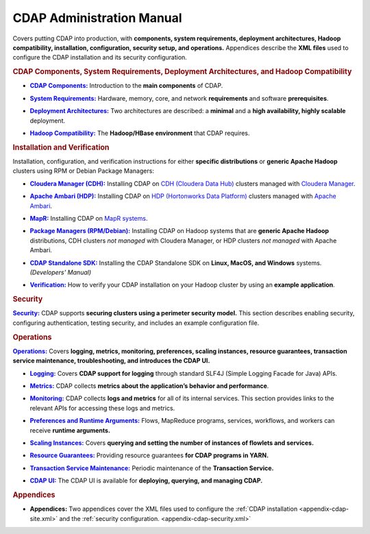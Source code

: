 .. meta::
    :author: Cask Data, Inc.
    :copyright: Copyright © 2014-2015 Cask Data, Inc.

.. _admin-index:

==========================
CDAP Administration Manual
==========================

Covers putting CDAP into production, with **components, system requirements, deployment
architectures, Hadoop compatibility, installation, configuration, security setup, and
operations.** Appendices describe the **XML files** used to configure the CDAP
installation and its security configuration.


.. rubric:: CDAP Components, System Requirements, Deployment Architectures, and Hadoop Compatibility

.. |cdap-components| replace:: **CDAP Components:**
.. _cdap-components: cdap-components.html

- |cdap-components|_ Introduction to the **main components** of CDAP.


.. |system-requirements| replace:: **System Requirements:**
.. _system-requirements: system-requirements.html

- |system-requirements|_ Hardware, memory, core, and network **requirements** and software **prerequisites**.


.. |deployment-architectures| replace:: **Deployment Architectures:**
.. _deployment-architectures: deployment-architectures.html

- |deployment-architectures|_ Two architectures are described: a **minimal** and a **high availability, highly
  scalable** deployment.

.. |hadoop-compatibility| replace:: **Hadoop Compatibility:**
.. _hadoop-compatibility: hadoop-compatibility.html

- |hadoop-compatibility|_ The **Hadoop/HBase environment** that CDAP requires.


.. rubric:: Installation and Verification

Installation, configuration, and verification instructions for either **specific
distributions** or **generic Apache Hadoop** clusters using RPM or Debian Package
Managers:

.. |cloudera| replace:: **Cloudera Manager (CDH):**
.. _cloudera: installation/cloudera/index.html

- |cloudera|_ Installing CDAP on `CDH (Cloudera Data Hub) <http://www.cloudera.com/>`__ 
  clusters managed with `Cloudera Manager
  <http://www.cloudera.com/content/cloudera/en/products-and-services/cloudera-enterprise/cloudera-manager.html>`__.


.. |ambari| replace:: **Apache Ambari (HDP):**
.. _ambari: installation/ambari/index.html

- |ambari|_ Installing CDAP on `HDP (Hortonworks Data Platform)
  <http://hortonworks.com/>`__ clusters managed with `Apache Ambari
  <https://ambari.apache.org/>`__.


.. |mapr| replace:: **MapR:**
.. _mapr: installation/mapr/index.html

- |mapr|_ Installing CDAP on `MapR systems <https://www.mapr.com>`__.


.. |package-managers| replace:: **Package Managers (RPM/Debian):**
.. _package-managers: installation/package-managers/index.html

- |package-managers|_ Installing CDAP on Hadoop systems that are **generic Apache Hadoop**
  distributions, CDH clusters *not managed* with Cloudera Manager, or HDP clusters *not
  managed* with Apache Ambari.


.. |sdk| replace:: **CDAP Standalone SDK:**
.. _sdk: ../developers-manual/getting-started/standalone/index.html

- |sdk|_ Installing the CDAP Standalone SDK on **Linux, MacOS, and Windows** systems.
  *(Developers' Manual)*


.. |verification| replace:: **Verification:**
.. _verification: verification.html

- |verification|_ How to verify your CDAP installation on your Hadoop cluster by using an
  **example application**.


.. rubric:: Security

.. |security| replace:: **Security:**
.. _security: installation/security.html

|security|_ CDAP supports **securing clusters using a perimeter security model.** This
section describes enabling security, configuring authentication, testing security, and includes an
example configuration file.


.. rubric:: Operations

.. |operations| replace:: **Operations:**
.. _operations: installation/index.html

|operations|_ Covers **logging, metrics, monitoring, preferences, scaling instances, resource guarantees, 
transaction service maintenance, troubleshooting, and introduces the CDAP UI.** 

.. |logging| replace:: **Logging:**
.. _logging: operations/logging.html

- |logging|_ Covers **CDAP support for logging** through standard SLF4J (Simple Logging Facade for Java) APIs.

.. |metrics| replace:: **Metrics:**
.. _metrics: operations/metrics.html

- |metrics|_ CDAP collects **metrics about the application’s behavior and performance**.
  
.. |monitoring| replace:: **Monitoring:**
.. _monitoring: operations/monitoring.html

- |monitoring|_ CDAP collects **logs and metrics** for all of its internal services. 
  This section provides links to the relevant APIs for accessing these logs and metrics.

.. |preferences| replace:: **Preferences and Runtime Arguments:**
.. _preferences: operations/preferences.html

- |preferences|_ Flows, MapReduce programs, services, workflows, and workers can receive **runtime arguments.**

.. |scaling-instances| replace:: **Scaling Instances:**
.. _scaling-instances: operations/scaling-instances.html

- |scaling-instances|_ Covers **querying and setting the number of instances of flowlets and services.** 

.. |resource-guarantees| replace:: **Resource Guarantees:**
.. _resource-guarantees: operations/resource-guarantees.html

- |resource-guarantees|_ Providing resource guarantees **for CDAP programs in YARN.**

.. |tx-maintenance| replace:: **Transaction Service Maintenance:**
.. _tx-maintenance: operations/tx-maintenance.html

- |tx-maintenance|_ Periodic maintenance of the **Transaction Service.**

.. |cdap-ui| replace:: **CDAP UI:**
.. _cdap-ui: operations/cdap-ui.html

- |cdap-ui|_ The CDAP UI is available for **deploying, querying, and managing CDAP.** 


.. rubric:: Appendices

.. |appendices| replace:: **Appendices:**
.. _appendices: appendices/index.html

- |appendices| Two appendices cover the XML files used to configure the 
  :ref:`CDAP installation <appendix-cdap-site.xml>` and the :ref:`security configuration.
  <appendix-cdap-security.xml>`
